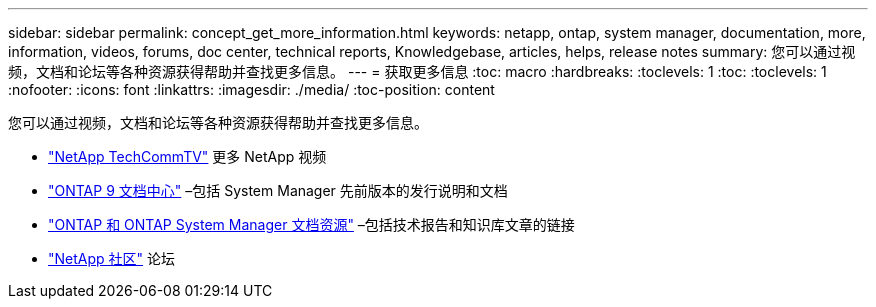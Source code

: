 ---
sidebar: sidebar 
permalink: concept_get_more_information.html 
keywords: netapp, ontap, system manager, documentation, more, information, videos, forums, doc center, technical reports, Knowledgebase, articles, helps, release notes 
summary: 您可以通过视频，文档和论坛等各种资源获得帮助并查找更多信息。 
---
= 获取更多信息
:toc: macro
:hardbreaks:
:toclevels: 1
:toc: 
:toclevels: 1
:nofooter: 
:icons: font
:linkattrs: 
:imagesdir: ./media/
:toc-position: content


[role="lead"]
您可以通过视频，文档和论坛等各种资源获得帮助并查找更多信息。

* link:https://www.youtube.com/user/NetAppTechCommTV["NetApp TechCommTV"] 更多 NetApp 视频
* link:https://docs.netapp.com/ontap-9/index.jsp["ONTAP 9 文档中心"] –包括 System Manager 先前版本的发行说明和文档
* link:https://www.netapp.com/us/documentation/ontap-and-oncommand-system-manager.aspx["ONTAP 和 ONTAP System Manager 文档资源"] –包括技术报告和知识库文章的链接
* link:https://community.netapp.com/["NetApp 社区"] 论坛

